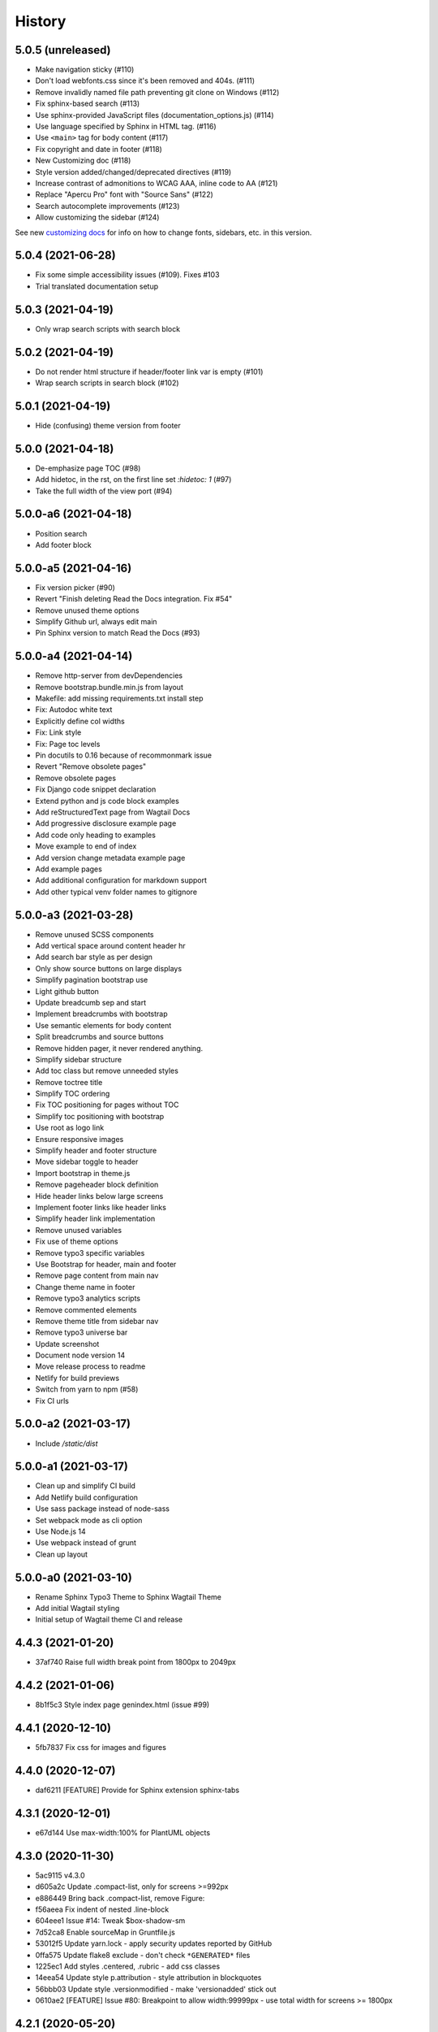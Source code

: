 =======
History
=======

5.0.5 (unreleased)
==================

- Make navigation sticky (#110)
- Don't load webfonts.css since it's been removed and 404s. (#111)
- Remove invalidly named file path preventing git clone on Windows (#112)
- Fix sphinx-based search (#113)
- Use sphinx-provided JavaScript files (documentation_options.js) (#114)
- Use language specified by Sphinx in HTML tag. (#116)
- Use ``<main>`` tag for body content (#117)
- Fix copyright and date in footer (#118)
- New Customizing doc (#118)
- Style version added/changed/deprecated directives (#119)
- Increase contrast of admonitions to WCAG AAA, inline code to AA (#121)
- Replace "Apercu Pro" font with "Source Sans" (#122)
- Search autocomplete improvements (#123)
- Allow customizing the sidebar (#124)

See new `customizing docs
<https://sphinx-wagtail-theme.readthedocs.io/en/latest/customizing.html>`_ for
info on how to change fonts, sidebars, etc. in this version.


5.0.4 (2021-06-28)
==================

- Fix some simple accessibility issues (#109). Fixes #103
- Trial translated documentation setup

5.0.3 (2021-04-19)
==================

- Only wrap search scripts with search block

5.0.2 (2021-04-19)
==================

- Do not render html structure if header/footer link var is empty (#101)
- Wrap search scripts in search block (#102)

5.0.1 (2021-04-19)
==================

- Hide (confusing) theme version from footer

5.0.0 (2021-04-18)
==================

- De-emphasize page TOC (#98)
- Add hidetoc, in the rst, on the first line set `:hidetoc: 1` (#97)
- Take the full width of the view port (#94)

5.0.0-a6 (2021-04-18)
=====================

- Position search
- Add footer block

5.0.0-a5 (2021-04-16)
=====================

- Fix version picker (#90)
- Revert "Finish deleting Read the Docs integration. Fix #54"
- Remove unused theme options
- Simplify Github url, always edit main
- Pin Sphinx version to match Read the Docs (#93)

5.0.0-a4 (2021-04-14)
=====================

- Remove http-server from devDependencies
- Remove bootstrap.bundle.min.js from layout
- Makefile: add missing requirements.txt install step
- Fix: Autodoc white text
- Explicitly define col widths
- Fix: Link style
- Fix: Page toc levels
- Pin docutils to 0.16 because of recommonmark issue
- Revert "Remove obsolete pages"
- Remove obsolete pages
- Fix Django code snippet declaration
- Extend python and js code block examples
- Add reStructuredText page from Wagtail Docs
- Add progressive disclosure example page
- Add code only heading to examples
- Move example to end of index
- Add version change metadata example page
- Add example pages
- Add additional configuration for markdown support
- Add other typical venv folder names to gitignore

5.0.0-a3 (2021-03-28)
=====================

- Remove unused SCSS components
- Add vertical space around content header hr
- Add search bar style as per design
- Only show source buttons on large displays
- Simplify pagination bootstrap use
- Light github button
- Update breadcumb sep and start
- Implement breadcrumbs with bootstrap
- Use semantic elements for body content
- Split breadcrumbs and source buttons
- Remove hidden pager, it never rendered anything.
- Simplify sidebar structure
- Add toc class but remove unneeded styles
- Remove toctree title
- Simplify TOC ordering
- Fix TOC positioning for pages without TOC
- Simplify toc positioning with bootstrap
- Use root as logo link
- Ensure responsive images
- Simplify header and footer structure
- Move sidebar toggle to header
- Import bootstrap in theme.js
- Remove pageheader block definition
- Hide header links below large screens
- Implement footer links like header links
- Simplify header link implementation
- Remove unused variables
- Fix use of theme options
- Remove typo3 specific variables
- Use Bootstrap for header, main and footer
- Remove page content from main nav
- Change theme name in footer
- Remove typo3 analytics scripts
- Remove commented elements
- Remove theme title from sidebar nav
- Remove typo3 universe bar
- Update screenshot
- Document node version 14
- Move release process to readme
- Netlify for build previews
- Switch from yarn to npm (#58)
- Fix CI urls

5.0.0-a2 (2021-03-17)
=====================

- Include `/static/dist`


5.0.0-a1 (2021-03-17)
=====================

- Clean up and simplify CI build
- Add Netlify build configuration
- Use sass package instead of node-sass
- Set webpack mode as cli option
- Use Node.js 14
- Use webpack instead of grunt
- Clean up layout

5.0.0-a0 (2021-03-10)
=====================

* Rename Sphinx Typo3 Theme to Sphinx Wagtail Theme
* Add initial Wagtail styling
* Initial setup of Wagtail theme CI and release

4.4.3 (2021-01-20)
==================

*  37af740 Raise full width break point from 1800px to 2049px


4.4.2 (2021-01-06)
==================

*  8b1f5c3 Style index page genindex.html (issue #99)


4.4.1 (2020-12-10)
==================

*  5fb7837 Fix css for images and figures


4.4.0 (2020-12-07)
==================

*  daf6211 [FEATURE] Provide for Sphinx extension sphinx-tabs


4.3.1 (2020-12-01)
==================

*  e67d144 Use max-width:100% for PlantUML objects


4.3.0 (2020-11-30)
==================

*  5ac9115 v4.3.0
*  d605a2c Update .compact-list, only for screens >=992px
*  e886449 Bring back .compact-list, remove Figure:
*  f56aeea Fix indent of nested .line-block
*  604eee1 Issue #14: Tweak $box-shadow-sm
*  7d52ca8 Enable sourceMap in Gruntfile.js
*  53012f5 Update yarn.lock - apply security updates reported by GitHub
*  0ffa575 Update flake8 exclude - don't check ``*GENERATED*`` files
*  1225ec1 Add styles .centered, .rubric - add css classes
*  14eea54 Update style p.attribution - style attribution in blockquotes
*  56bbb03 Update style .versionmodified - make 'versionadded' stick out
*  0610ae2 [FEATURE] Issue #80: Breakpoint to allow width:99999px - use total
   width for screens >= 1800px


4.2.1 (2020-05-20)
==================

*  Add PAGE CONTENTS above the menu of intra-page links


4.2.0 (2020-05-08)
==================

Overview

#. If used with Sphinx extension `sphinxcontrib-gitloginfo
   <https://github.com/TYPO3-Documentation/sphinxcontrib-gitloginfo/>`_ meta tags
   with the 'last modified' date may now be added to the page html head section.
   A 'Last updated' line can be shown in the footer with a link to the latest
   commit.

#. For search result pages a link will appear to deselect hightlighting of
   search text hits.

#. The intra page menu is now appended to the left menu column of the page.

#. The logo is now defineable in the theme configuration file `theme.conf`.

Some commits:

*  d5cc051 [BUGFIX] Supply missing options in theme.conf to remove warnings
   about non existing theme options
*  a69e91b [FEATURE] Always show table of contents {{ toc }} to get back
   "the third level" in the page menu
*  e5f8b9c [FEATURE] Add date_last_modified and commit_url to footer
*  14c3f6a Update whitespace control in html templates to further beautify the
   indentation of generated html
*  4da72be [FEATURE] Add last_updated_isoformat to meta data in html head
*  e1061a2 [TASK] Update docsearch meta tags
*  a6605e0 [FEATURE] Make logo defineable in theme.conf
*  9b25042, 54d580e Improve page template "layout.html"
*  cfb7081 Update documentation
*  5f8cd43 Upgrade Javascript packages
*  cbeac0c Have link "Hide Search Matches" appear on a page with the search
   result to turn off the highlighting of the hits of the searched text


4.1.3 (2020-02-25)
==================

*  Update documentation
*  Have {{ theme_version }} in page context


4.1.2 (2020-02-25)
==================

*  Fix workflow, adapt docs


4.1.1 (2020-02-24)
==================

*  a907b05 Update documentation
*  f6e0b22 Update python_requires in setup.py
*  94e0f8f Make installation via entry_points work
*  4282600 Simplify conf.py in workflow
*  a06ddbb Upload to CDN with as well


4.1.0 (2020-02-24)
==================

"Let's start" release

*  Elaborate workflow
*  Add Makefile
*  Add Python unit test
*  Add docs
*  Deploy docs to Github pages
*  Tune setup.py and 'version from repo' procedure


0.1.0 (2020-01-01)
==================

*  Starting development.
